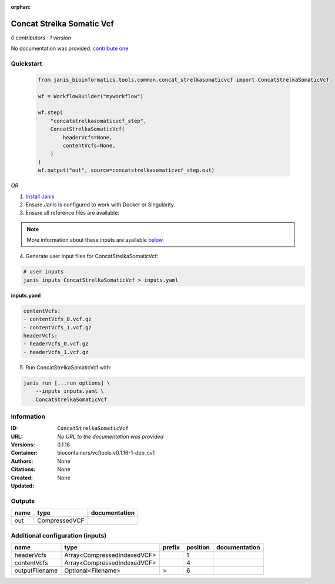 :orphan:

Concat Strelka Somatic Vcf
====================================================

*0 contributors · 1 version*

No documentation was provided: `contribute one <https://github.com/PMCC-BioinformaticsCore/janis-bioinformatics>`_


Quickstart
-----------

    .. code-block:: python

       from janis_bioinformatics.tools.common.concat_strelkasomaticvcf import ConcatStrelkaSomaticVcf

       wf = WorkflowBuilder("myworkflow")

       wf.step(
           "concatstrelkasomaticvcf_step",
           ConcatStrelkaSomaticVcf(
               headerVcfs=None,
               contentVcfs=None,
           )
       )
       wf.output("out", source=concatstrelkasomaticvcf_step.out)
    

*OR*

1. `Install Janis </tutorials/tutorial0.html>`_

2. Ensure Janis is configured to work with Docker or Singularity.

3. Ensure all reference files are available:

.. note:: 

   More information about these inputs are available `below <#additional-configuration-inputs>`_.



4. Generate user input files for ConcatStrelkaSomaticVcf:

.. code-block:: bash

   # user inputs
   janis inputs ConcatStrelkaSomaticVcf > inputs.yaml



**inputs.yaml**

.. code-block:: yaml

       contentVcfs:
       - contentVcfs_0.vcf.gz
       - contentVcfs_1.vcf.gz
       headerVcfs:
       - headerVcfs_0.vcf.gz
       - headerVcfs_1.vcf.gz




5. Run ConcatStrelkaSomaticVcf with:

.. code-block:: bash

   janis run [...run options] \
       --inputs inputs.yaml \
       ConcatStrelkaSomaticVcf





Information
------------


:ID: ``ConcatStrelkaSomaticVcf``
:URL: *No URL to the documentation was provided*
:Versions: 0.1.16
:Container: biocontainers/vcftools:v0.1.16-1-deb_cv1
:Authors: 
:Citations: None
:Created: None
:Updated: None



Outputs
-----------

======  =============  ===============
name    type           documentation
======  =============  ===============
out     CompressedVCF
======  =============  ===============



Additional configuration (inputs)
---------------------------------

==============  ===========================  ========  ==========  ===============
name            type                         prefix      position  documentation
==============  ===========================  ========  ==========  ===============
headerVcfs      Array<CompressedIndexedVCF>                     1
contentVcfs     Array<CompressedIndexedVCF>                     4
outputFilename  Optional<Filename>           >                  6
==============  ===========================  ========  ==========  ===============
